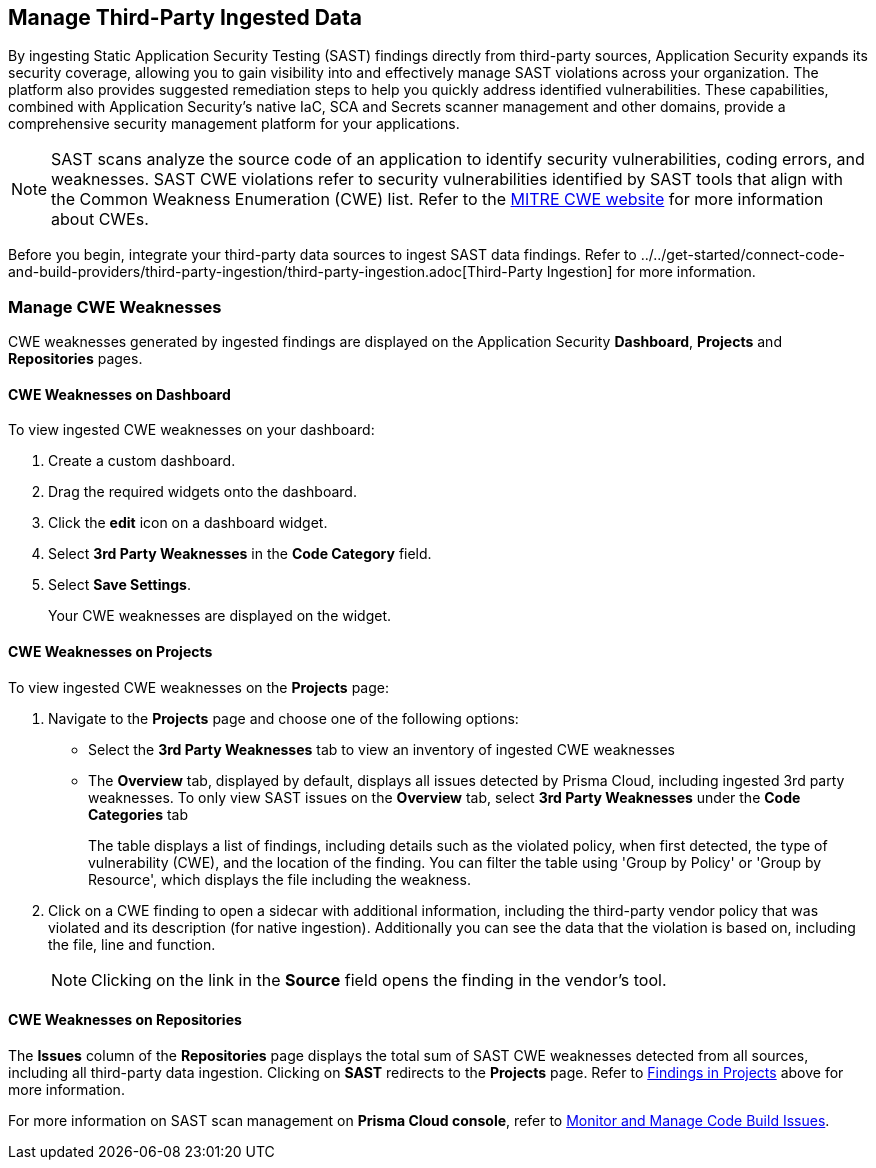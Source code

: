 == Manage Third-Party Ingested Data

By ingesting Static Application Security Testing (SAST) findings directly from third-party sources, Application Security expands its security coverage, allowing you to gain visibility into and effectively manage SAST violations across your organization. The platform also provides suggested remediation steps to help you quickly address identified vulnerabilities. These capabilities, combined with Application Security's native IaC, SCA and Secrets scanner management and other domains, provide a comprehensive security management platform for your applications.

NOTE: SAST scans analyze the source code of an application to identify security vulnerabilities, coding errors, and weaknesses. SAST CWE violations refer to security vulnerabilities identified by SAST tools that align with the Common Weakness Enumeration (CWE) list. Refer to the https://cwe.mitre.org/[MITRE CWE website] for more information about CWEs.

Before you begin, integrate your third-party data sources to ingest SAST data findings. Refer to ../../get-started/connect-code-and-build-providers/third-party-ingestion/third-party-ingestion.adoc[Third-Party Ingestion] for more information.




=== Manage CWE Weaknesses

CWE weaknesses generated by ingested findings are displayed on the Application Security *Dashboard*, *Projects* and *Repositories* pages.

==== CWE Weaknesses on Dashboard

To view ingested CWE weaknesses on your dashboard:

. Create a custom dashboard.
. Drag the required widgets onto the dashboard.
. Click the *edit* icon on a dashboard widget.
. Select *3rd Party Weaknesses* in the *Code Category* field. 
. Select *Save Settings*.
+
Your CWE weaknesses are displayed on the widget.

[#findings-projects]
==== CWE Weaknesses on Projects 

To view ingested CWE weaknesses on the *Projects* page:

. Navigate to the *Projects* page and choose one of the following options:
+
* Select the *3rd Party Weaknesses* tab to view an inventory of ingested CWE weaknesses  
* The *Overview* tab, displayed by default, displays all issues detected by Prisma Cloud, including ingested 3rd party weaknesses. To only view SAST issues on the *Overview* tab, select *3rd Party Weaknesses* under the *Code Categories* tab
+
The table displays a list of findings, including details such as the violated policy, when first detected, the type of vulnerability (CWE), and the location of the finding. You can filter the table using 'Group by Policy' or 'Group by Resource', which displays the file including the weakness.   

. Click on a CWE finding to open a sidecar with additional information, including the third-party vendor policy that was violated and its description (for native ingestion). Additionally you can see the data that the violation is based on, including the file, line and function. 
+
NOTE: Clicking on the link in the *Source* field opens the finding in the vendor's tool.

====  CWE Weaknesses on Repositories

The *Issues* column of the *Repositories* page displays the total sum of SAST CWE weaknesses detected from all sources, including all third-party data ingestion.
Clicking on *SAST* redirects to the *Projects* page. Refer to <<findings-projects,Findings in Projects>> above for more information.



For more information on SAST scan management on *Prisma Cloud console*, refer to xref:monitor-and-manage-code-build.adoc[Monitor and Manage Code Build Issues].